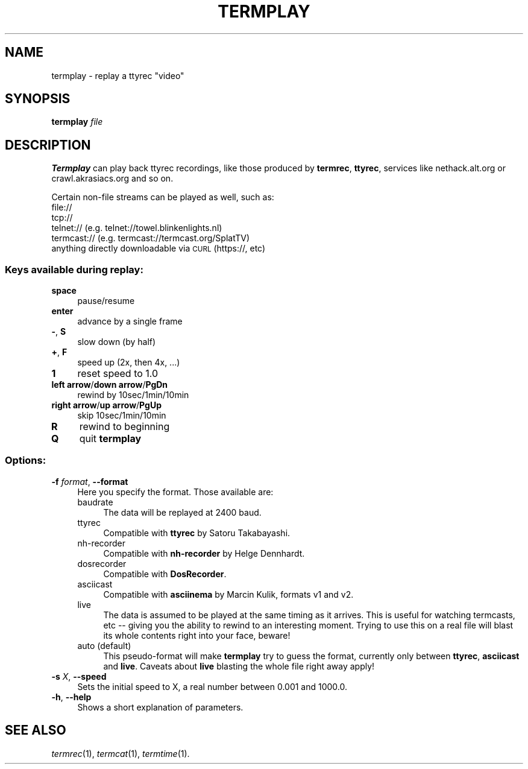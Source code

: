 .\" Automatically generated by Pod::Man 4.09 (Pod::Simple 3.35)
.\"
.\" Standard preamble:
.\" ========================================================================
.de Sp \" Vertical space (when we can't use .PP)
.if t .sp .5v
.if n .sp
..
.de Vb \" Begin verbatim text
.ft CW
.nf
.ne \\$1
..
.de Ve \" End verbatim text
.ft R
.fi
..
.\" Set up some character translations and predefined strings.  \*(-- will
.\" give an unbreakable dash, \*(PI will give pi, \*(L" will give a left
.\" double quote, and \*(R" will give a right double quote.  \*(C+ will
.\" give a nicer C++.  Capital omega is used to do unbreakable dashes and
.\" therefore won't be available.  \*(C` and \*(C' expand to `' in nroff,
.\" nothing in troff, for use with C<>.
.tr \(*W-
.ds C+ C\v'-.1v'\h'-1p'\s-2+\h'-1p'+\s0\v'.1v'\h'-1p'
.ie n \{\
.    ds -- \(*W-
.    ds PI pi
.    if (\n(.H=4u)&(1m=24u) .ds -- \(*W\h'-12u'\(*W\h'-12u'-\" diablo 10 pitch
.    if (\n(.H=4u)&(1m=20u) .ds -- \(*W\h'-12u'\(*W\h'-8u'-\"  diablo 12 pitch
.    ds L" ""
.    ds R" ""
.    ds C` ""
.    ds C' ""
'br\}
.el\{\
.    ds -- \|\(em\|
.    ds PI \(*p
.    ds L" ``
.    ds R" ''
.    ds C`
.    ds C'
'br\}
.\"
.\" Escape single quotes in literal strings from groff's Unicode transform.
.ie \n(.g .ds Aq \(aq
.el       .ds Aq '
.\"
.\" If the F register is >0, we'll generate index entries on stderr for
.\" titles (.TH), headers (.SH), subsections (.SS), items (.Ip), and index
.\" entries marked with X<> in POD.  Of course, you'll have to process the
.\" output yourself in some meaningful fashion.
.\"
.\" Avoid warning from groff about undefined register 'F'.
.de IX
..
.if !\nF .nr F 0
.if \nF>0 \{\
.    de IX
.    tm Index:\\$1\t\\n%\t"\\$2"
..
.    if !\nF==2 \{\
.        nr % 0
.        nr F 2
.    \}
.\}
.\"
.\" Accent mark definitions (@(#)ms.acc 1.5 88/02/08 SMI; from UCB 4.2).
.\" Fear.  Run.  Save yourself.  No user-serviceable parts.
.    \" fudge factors for nroff and troff
.if n \{\
.    ds #H 0
.    ds #V .8m
.    ds #F .3m
.    ds #[ \f1
.    ds #] \fP
.\}
.if t \{\
.    ds #H ((1u-(\\\\n(.fu%2u))*.13m)
.    ds #V .6m
.    ds #F 0
.    ds #[ \&
.    ds #] \&
.\}
.    \" simple accents for nroff and troff
.if n \{\
.    ds ' \&
.    ds ` \&
.    ds ^ \&
.    ds , \&
.    ds ~ ~
.    ds /
.\}
.if t \{\
.    ds ' \\k:\h'-(\\n(.wu*8/10-\*(#H)'\'\h"|\\n:u"
.    ds ` \\k:\h'-(\\n(.wu*8/10-\*(#H)'\`\h'|\\n:u'
.    ds ^ \\k:\h'-(\\n(.wu*10/11-\*(#H)'^\h'|\\n:u'
.    ds , \\k:\h'-(\\n(.wu*8/10)',\h'|\\n:u'
.    ds ~ \\k:\h'-(\\n(.wu-\*(#H-.1m)'~\h'|\\n:u'
.    ds / \\k:\h'-(\\n(.wu*8/10-\*(#H)'\z\(sl\h'|\\n:u'
.\}
.    \" troff and (daisy-wheel) nroff accents
.ds : \\k:\h'-(\\n(.wu*8/10-\*(#H+.1m+\*(#F)'\v'-\*(#V'\z.\h'.2m+\*(#F'.\h'|\\n:u'\v'\*(#V'
.ds 8 \h'\*(#H'\(*b\h'-\*(#H'
.ds o \\k:\h'-(\\n(.wu+\w'\(de'u-\*(#H)/2u'\v'-.3n'\*(#[\z\(de\v'.3n'\h'|\\n:u'\*(#]
.ds d- \h'\*(#H'\(pd\h'-\w'~'u'\v'-.25m'\f2\(hy\fP\v'.25m'\h'-\*(#H'
.ds D- D\\k:\h'-\w'D'u'\v'-.11m'\z\(hy\v'.11m'\h'|\\n:u'
.ds th \*(#[\v'.3m'\s+1I\s-1\v'-.3m'\h'-(\w'I'u*2/3)'\s-1o\s+1\*(#]
.ds Th \*(#[\s+2I\s-2\h'-\w'I'u*3/5'\v'-.3m'o\v'.3m'\*(#]
.ds ae a\h'-(\w'a'u*4/10)'e
.ds Ae A\h'-(\w'A'u*4/10)'E
.    \" corrections for vroff
.if v .ds ~ \\k:\h'-(\\n(.wu*9/10-\*(#H)'\s-2\u~\d\s+2\h'|\\n:u'
.if v .ds ^ \\k:\h'-(\\n(.wu*10/11-\*(#H)'\v'-.4m'^\v'.4m'\h'|\\n:u'
.    \" for low resolution devices (crt and lpr)
.if \n(.H>23 .if \n(.V>19 \
\{\
.    ds : e
.    ds 8 ss
.    ds o a
.    ds d- d\h'-1'\(ga
.    ds D- D\h'-1'\(hy
.    ds th \o'bp'
.    ds Th \o'LP'
.    ds ae ae
.    ds Ae AE
.\}
.rm #[ #] #H #V #F C
.\" ========================================================================
.\"
.IX Title "TERMPLAY 1"
.TH TERMPLAY 1 "2018-09-30" "0.18" "termrec"
.\" For nroff, turn off justification.  Always turn off hyphenation; it makes
.\" way too many mistakes in technical documents.
.if n .ad l
.nh
.SH "NAME"
termplay \- replay a ttyrec "video"
.SH "SYNOPSIS"
.IX Header "SYNOPSIS"
\&\fBtermplay\fR \fIfile\fR
.SH "DESCRIPTION"
.IX Header "DESCRIPTION"
\&\fBTermplay\fR can play back ttyrec recordings, like those produced by \fBtermrec\fR,
\&\fBttyrec\fR, services like nethack.alt.org or crawl.akrasiacs.org and so on.
.PP
Certain non-file streams can be played as well, such as:
.IP "file://" 4
.IX Item "file://"
.PD 0
.IP "tcp://" 4
.IX Item "tcp://"
.IP "telnet:// (e.g. telnet://towel.blinkenlights.nl)" 4
.IX Item "telnet:// (e.g. telnet://towel.blinkenlights.nl)"
.IP "termcast:// (e.g. termcast://termcast.org/SplatTV)" 4
.IX Item "termcast:// (e.g. termcast://termcast.org/SplatTV)"
.IP "anything directly downloadable via \s-1CURL\s0 (https://, etc)" 4
.IX Item "anything directly downloadable via CURL (https://, etc)"
.PD
.SS "Keys available during replay:"
.IX Subsection "Keys available during replay:"
.IP "\fBspace\fR" 4
.IX Item "space"
pause/resume
.IP "\fBenter\fR" 4
.IX Item "enter"
advance by a single frame
.IP "\fB\-\fR, \fBS\fR" 4
.IX Item "-, S"
slow down (by half)
.IP "\fB+\fR, \fBF\fR" 4
.IX Item "+, F"
speed up (2x, then 4x, ...)
.IP "\fB1\fR" 4
.IX Item "1"
reset speed to 1.0
.IP "\fBleft arrow\fR/\fBdown arrow\fR/\fBPgDn\fR" 4
.IX Item "left arrow/down arrow/PgDn"
rewind by 10sec/1min/10min
.IP "\fBright arrow\fR/\fBup arrow\fR/\fBPgUp\fR" 4
.IX Item "right arrow/up arrow/PgUp"
skip 10sec/1min/10min
.IP "\fBR\fR" 4
.IX Item "R"
rewind to beginning
.IP "\fBQ\fR" 4
.IX Item "Q"
quit \fBtermplay\fR
.SS "Options:"
.IX Subsection "Options:"
.IP "\fB\-f\fR \fIformat\fR, \fB\-\-format\fR" 4
.IX Item "-f format, --format"
Here you specify the format.  Those available are:
.RS 4
.IP "baudrate" 4
.IX Item "baudrate"
The data will be replayed at 2400 baud.
.IP "ttyrec" 4
.IX Item "ttyrec"
Compatible with \fBttyrec\fR by Satoru Takabayashi.
.IP "nh-recorder" 4
.IX Item "nh-recorder"
Compatible with \fBnh-recorder\fR by Helge Dennhardt.
.IP "dosrecorder" 4
.IX Item "dosrecorder"
Compatible with \fBDosRecorder\fR.
.IP "asciicast" 4
.IX Item "asciicast"
Compatible with \fBasciinema\fR by Marcin Kulik, formats v1 and v2.
.IP "live" 4
.IX Item "live"
The data is assumed to be played at the same timing as it arrives.  This is useful
for watching termcasts, etc \*(-- giving you the ability to rewind to an interesting
moment.  Trying to use this on a real file will blast its whole contents right into
your face, beware!
.IP "auto (default)" 4
.IX Item "auto (default)"
This pseudo-format will make \fBtermplay\fR try to guess the format, currently only
between \fBttyrec\fR, \fBasciicast\fR and \fBlive\fR.  Caveats about \fBlive\fR blasting the
whole file right away apply!
.RE
.RS 4
.RE
.IP "\fB\-s\fR \fIX\fR, \fB\-\-speed\fR" 4
.IX Item "-s X, --speed"
Sets the initial speed to X, a real number between 0.001 and 1000.0.
.IP "\fB\-h\fR, \fB\-\-help\fR" 4
.IX Item "-h, --help"
Shows a short explanation of parameters.
.SH "SEE ALSO"
.IX Header "SEE ALSO"
\&\fItermrec\fR\|(1), \fItermcat\fR\|(1), \fItermtime\fR\|(1).
